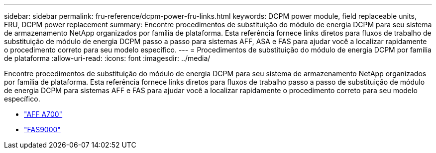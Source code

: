 ---
sidebar: sidebar 
permalink: fru-reference/dcpm-power-fru-links.html 
keywords: DCPM power module, field replaceable units, FRU, DCPM power replacement 
summary: Encontre procedimentos de substituição do módulo de energia DCPM para seu sistema de armazenamento NetApp organizados por família de plataforma.  Esta referência fornece links diretos para fluxos de trabalho de substituição de módulo de energia DCPM passo a passo para sistemas AFF, ASA e FAS para ajudar você a localizar rapidamente o procedimento correto para seu modelo específico. 
---
= Procedimentos de substituição do módulo de energia DCPM por família de plataforma
:allow-uri-read: 
:icons: font
:imagesdir: ../media/


[role="lead"]
Encontre procedimentos de substituição do módulo de energia DCPM para seu sistema de armazenamento NetApp organizados por família de plataforma.  Esta referência fornece links diretos para fluxos de trabalho passo a passo de substituição de módulo de energia DCPM para sistemas AFF e FAS para ajudar você a localizar rapidamente o procedimento correto para seu modelo específico.

* link:../a700/dcpm-power-replace.html["AFF A700"]
* link:../fas9000/dcpm-power-replace.html["FAS9000"]

